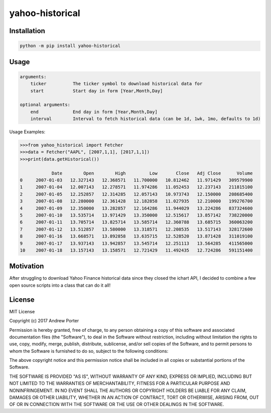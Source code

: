 ================
yahoo-historical
================

.. image:: http://pepy.tech/badge/yahoo-historical
    :target: http://pepy.tech/count/yahoo-historical

Installation
------------

.. code::

    python -m pip install yahoo-historical

Usage
-----

.. code::

    arguments:
        ticker          The ticker symbol to download historical data for
        start           Start day in form [Year,Month,Day]

    optional arguments:
        end             End day in form [Year,Month,Day]
        interval        Interval to fetch historical data (can be 1d, 1wk, 1mo, defaults to 1d)

Usage Examples:

.. code::

    >>>from yahoo_historical import Fetcher
    >>>data = Fetcher("AAPL", [2007,1,1], [2017,1,1])
    >>>print(data.getHistorical())

                Date        Open        High         Low       Close   Adj Close      Volume
    0     2007-01-03   12.327143   12.368571   11.700000   10.812462   11.971429   309579900
    1     2007-01-04   12.007143   12.278571   11.974286   11.052453   12.237143   211815100
    2     2007-01-05   12.252857   12.314285   12.057143   10.973743   12.150000   208685400
    3     2007-01-08   12.280000   12.361428   12.182858   11.027935   12.210000   199276700
    4     2007-01-09   12.350000   13.282857   12.164286   11.944029   13.224286   837324600
    5     2007-01-10   13.535714   13.971429   13.350000   12.515617   13.857142   738220000
    6     2007-01-11   13.705714   13.825714   13.585714   12.360788   13.685715   360063200
    7     2007-01-12   13.512857   13.580000   13.318571   12.208535   13.517143   328172600
    8     2007-01-16   13.668571   13.892858   13.635715   12.528520   13.871428   311019100
    9     2007-01-17   13.937143   13.942857   13.545714   12.251113   13.564285   411565000
    10    2007-01-18   13.157143   13.158571   12.721429   11.492435   12.724286   591151400

Motivation
----------

After struggling to download Yahoo Finance historical data since they closed
the ichart API, I decided to combine a few open source scripts into a
class that can do it all!

License
-------

MIT License

Copyright (c) 2017 Andrew Porter

Permission is hereby granted, free of charge, to any person obtaining a copy
of this software and associated documentation files (the "Software"), to deal
in the Software without restriction, including without limitation the rights
to use, copy, modify, merge, publish, distribute, sublicense, and/or sell
copies of the Software, and to permit persons to whom the Software is
furnished to do so, subject to the following conditions:

The above copyright notice and this permission notice shall be included in all
copies or substantial portions of the Software.

THE SOFTWARE IS PROVIDED "AS IS", WITHOUT WARRANTY OF ANY KIND, EXPRESS OR
IMPLIED, INCLUDING BUT NOT LIMITED TO THE WARRANTIES OF MERCHANTABILITY,
FITNESS FOR A PARTICULAR PURPOSE AND NONINFRINGEMENT. IN NO EVENT SHALL THE
AUTHORS OR COPYRIGHT HOLDERS BE LIABLE FOR ANY CLAIM, DAMAGES OR OTHER
LIABILITY, WHETHER IN AN ACTION OF CONTRACT, TORT OR OTHERWISE, ARISING FROM,
OUT OF OR IN CONNECTION WITH THE SOFTWARE OR THE USE OR OTHER DEALINGS IN THE
SOFTWARE.
